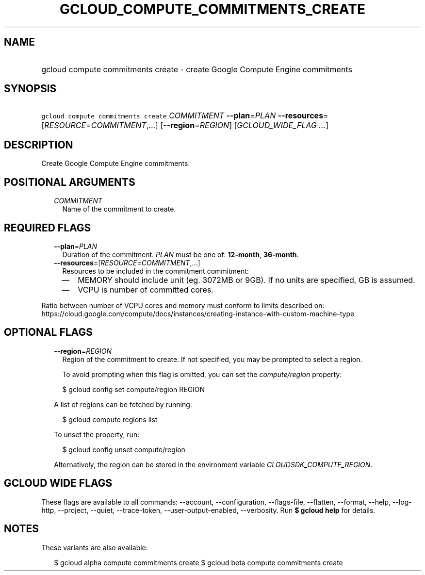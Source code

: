 
.TH "GCLOUD_COMPUTE_COMMITMENTS_CREATE" 1



.SH "NAME"
.HP
gcloud compute commitments create \- create Google Compute Engine commitments



.SH "SYNOPSIS"
.HP
\f5gcloud compute commitments create\fR \fICOMMITMENT\fR \fB\-\-plan\fR=\fIPLAN\fR \fB\-\-resources\fR=[\fIRESOURCE\fR=\fICOMMITMENT\fR,...] [\fB\-\-region\fR=\fIREGION\fR] [\fIGCLOUD_WIDE_FLAG\ ...\fR]



.SH "DESCRIPTION"

Create Google Compute Engine commitments.



.SH "POSITIONAL ARGUMENTS"

.RS 2m
.TP 2m
\fICOMMITMENT\fR
Name of the commitment to create.


.RE
.sp

.SH "REQUIRED FLAGS"

.RS 2m
.TP 2m
\fB\-\-plan\fR=\fIPLAN\fR
Duration of the commitment. \fIPLAN\fR must be one of: \fB12\-month\fR,
\fB36\-month\fR.

.TP 2m
\fB\-\-resources\fR=[\fIRESOURCE\fR=\fICOMMITMENT\fR,...]
Resources to be included in the commitment commitment:
.RS 2m
.IP "\(em" 2m
MEMORY should include unit (eg. 3072MB or 9GB). If no units are specified, GB is
assumed.
.IP "\(em" 2m
VCPU is number of committed cores.
.RE
.RE
.sp
Ratio between number of VCPU cores and memory must conform to limits described
on:
https://cloud.google.com/compute/docs/instances/creating\-instance\-with\-custom\-machine\-type



.SH "OPTIONAL FLAGS"

.RS 2m
.TP 2m
\fB\-\-region\fR=\fIREGION\fR
Region of the commitment to create. If not specified, you may be prompted to
select a region.

To avoid prompting when this flag is omitted, you can set the
\f5\fIcompute/region\fR\fR property:

.RS 2m
$ gcloud config set compute/region REGION
.RE

A list of regions can be fetched by running:

.RS 2m
$ gcloud compute regions list
.RE

To unset the property, run:

.RS 2m
$ gcloud config unset compute/region
.RE

Alternatively, the region can be stored in the environment variable
\f5\fICLOUDSDK_COMPUTE_REGION\fR\fR.


.RE
.sp

.SH "GCLOUD WIDE FLAGS"

These flags are available to all commands: \-\-account, \-\-configuration,
\-\-flags\-file, \-\-flatten, \-\-format, \-\-help, \-\-log\-http, \-\-project,
\-\-quiet, \-\-trace\-token, \-\-user\-output\-enabled, \-\-verbosity. Run \fB$
gcloud help\fR for details.



.SH "NOTES"

These variants are also available:

.RS 2m
$ gcloud alpha compute commitments create
$ gcloud beta compute commitments create
.RE

